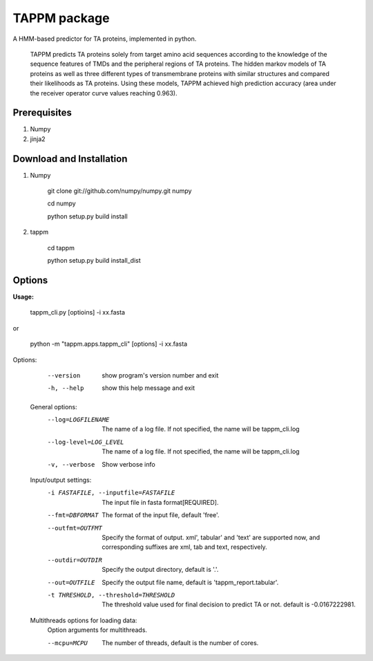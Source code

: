 TAPPM package
=============

A HMM-based predictor for TA proteins, implemented in python.

 TAPPM predicts TA proteins solely from target amino acid sequences according to 
 the knowledge of the sequence features of TMDs and the peripheral regions of 
 TA proteins. The hidden markov models of TA proteins as well as three different
 types of transmembrane proteins with similar structures and compared their 
 likelihoods as TA proteins. Using these models, TAPPM achieved high prediction 
 accuracy (area under the receiver operator curve values reaching 0.963). 

.. The web application of TAPPM is also available freely at http://tenuto.bi.a.u-tokyo.ac.jp/tapp/

Prerequisites
-------------

1. Numpy
2. jinja2

Download and Installation
-------------------------
1. Numpy

    git clone git://github.com/numpy/numpy.git numpy

    cd numpy  

    python setup.py build install  

2. tappm

    cd tappm  

    python setup.py build install_dist  

Options
-------

**Usage:**

    tappm_cli.py [optioins] -i xx.fasta  
or

    python -m "tappm.apps.tappm_cli" [options] -i xx.fasta  

Options:
    --version             show program's version number and exit
    -h, --help            show this help message and exit

  General options:
    --log=LOGFILENAME   The name of a log file. If not specified, the name
                        will be tappm_cli.log
    --log-level=LOG_LEVEL
                        The name of a log file. If not specified, the name
                        will be tappm_cli.log
    -v, --verbose       Show verbose info

  Input/output settings:
    -i FASTAFILE, --inputfile=FASTAFILE
                        The input file in fasta format[REQUIRED].
    --fmt=DBFORMAT      The format of the input file, default 'free'.
    --outfmt=OUTFMT     Specify the format of output. xml', tabular' and
                        'text' are supported now, and corresponding suffixes
                        are xml, tab and text, respectively.
    --outdir=OUTDIR     Specify the output directory, default is '.'.
    --out=OUTFILE       Specify the output file name, default is
                        'tappm_report.tabular'.
    -t THRESHOLD, --threshold=THRESHOLD
                        The threshold value used for final decision to predict
                        TA or not. default is -0.0167222981.

  Multithreads options for loading data:
    Option arguments for multithreads.

    --mcpu=MCPU         The number of threads, default is the number of cores.
